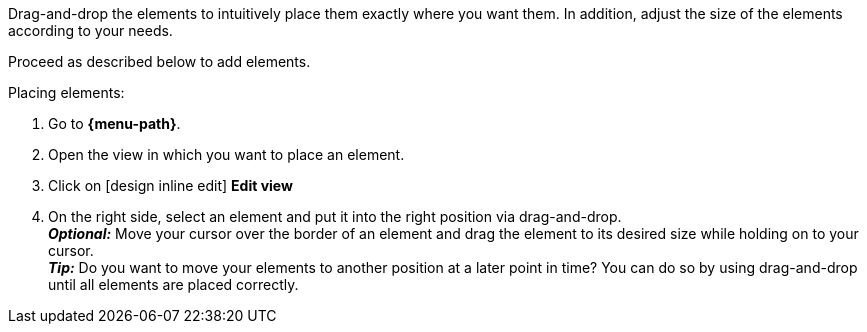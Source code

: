 ////
Hinweis zur Datei:
Kapitelüberschrift “Elemente anordnen” verwenden und je nach Ebene der Überschrift einbinden.

:menu-path:
////

Drag-and-drop the elements to intuitively place them exactly where you want them. In addition, adjust the size of the elements according to your needs.

////
TODO: GIF HIER HINZUFÜGEN
////

Proceed as described below to add elements.

[.instruction]
Placing elements:

. Go to *{menu-path}*.
. Open the view in which you want to place an element.
. Click on icon:design_inline_edit[set=plenty] *Edit view*
. On the right side, select an element and put it into the right position via drag-and-drop. +
*_Optional:_* Move your cursor over the border of an element and drag the element to its desired size while holding on to your cursor. +
*_Tip:_* Do you want to move your elements to another position at a later point in time? You can do so by using drag-and-drop until all elements are placed correctly.
